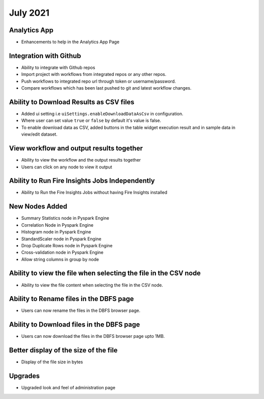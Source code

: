 July 2021
=========

Analytics App
--------------

- Enhancements to help in the Analytics App Page

Integration with Github
------------------

- Ability to integrate with Github repos
- Import project with workflows from integrated repos or any other repos.
- Push workflows to integrated repo url through token or username/password.
- Compare workflows which has been last pushed to git and latest workflow changes. 


Ability to Download Results as CSV files
--------

- Added ui setting i.e ``uiSettings.enableDownloadDataAsCsv`` in configuration.
- Where user can set value ``true`` or ``false`` by default it's value is false.
- To enable download data as CSV,  added buttons in the table widget execution result and in sample data in view/edit dataset.

View workflow and output results together
--------

- Ability to view the workflow and the output results together
- Users can click on any node to view it output

Ability to Run Fire Insights Jobs Independently
--------

- Ability to Run the Fire Insights Jobs without having Fire Insights installed

New Nodes Added
---------

- Summary Statistics node in Pyspark Engine
- Correlation Node in Pyspark Engine
- Histogram node in Pyspark Engine
- StandardScaler node in Pyspark Engine
- Drop Duplicate Rows node in Pyspark Engine
- Cross-validation node in Pyspark Engine
- Allow string columns in group by node

Ability to view the file when selecting the file in the CSV node
-----------

- Ability to view the file content when selecting the file in the CSV node.


Ability to Rename files in the DBFS page
-----------

- Users can now rename the files in the DBFS browser page.

Ability to Download files in the DBFS page
-----------

- Users can now download the files in the DBFS browser page upto 1MB.

Better display of the size of the file
----------

- Display of the file size in bytes

Upgrades
----------

- Upgraded look and feel of administration page



